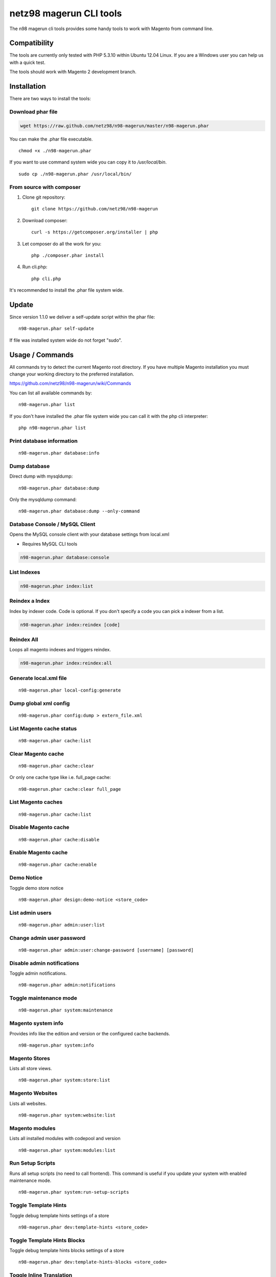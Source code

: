 ========================
netz98 magerun CLI tools
========================

The n98 magerun cli tools provides some handy tools to work with Magento from command line.

Compatibility
-------------
The tools are currently only tested with PHP 5.3.10 within Ubuntu 12.04 Linux.
If you are a Windows user you can help us with a quick test.

The tools should work with Magento 2 development branch.

Installation
------------

There are two ways to install the tools:

Download phar file
""""""""""""""""""

.. code:: bash

    wget https://raw.github.com/netz98/n98-magerun/master/n98-magerun.phar

You can make the .phar file executable.

::

    chmod +x ./n98-magerun.phar

If you want to use command system wide you can copy it to `/usr/local/bin`.

::

    sudo cp ./n98-magerun.phar /usr/local/bin/

From source with composer
"""""""""""""""""""""""""

#. Clone git repository::

    git clone https://github.com/netz98/n98-magerun

#. Download composer::

    curl -s https://getcomposer.org/installer | php

#. Let composer do all the work for you::

    php ./composer.phar install

#. Run cli.php::

    php cli.php

It's recommended to install the .phar file system wide.

Update
------

Since version 1.1.0 we deliver a self-update script within the phar file::

    n98-magerun.phar self-update

If file was installed system wide do not forget "sudo".

Usage / Commands
----------------

All commands try to detect the current Magento root directory.
If you have multiple Magento installation you must change your working directory to
the preferred installation.

https://github.com/netz98/n98-magerun/wiki/Commands

You can list all available commands by::

   n98-magerun.phar list


If you don't have installed the .phar file system wide you can call it with the php cli interpreter::

   php n98-magerun.phar list

Print database information
"""""""""""""""""""""""""""

::

    n98-magerun.phar database:info

Dump database
"""""""""""""""""""""""""""

Direct dump with mysqldump::

    n98-magerun.phar database:dump

Only the mysqldump command::

    n98-magerun.phar database:dump --only-command

Database Console / MySQL Client
"""""""""""""""""""""""""""""""

Opens the MySQL console client with your database settings from local.xml

* Requires MySQL CLI tools

.. code-block:: bash

   n98-magerun.phar database:console

List Indexes
""""""""""""

.. code-block:: bash

   n98-magerun.phar index:list

Reindex a Index
"""""""""""""""

Index by indexer code. Code is optional. If you don't specify a code you can pick a indexer from a list.

.. code-block:: bash

   n98-magerun.phar index:reindex [code]

Reindex All
"""""""""""

Loops all magento indexes and triggers reindex.

.. code-block:: bash

   n98-magerun.phar index:reindex:all

Generate local.xml file
"""""""""""""""""""""""

::

    n98-magerun.phar local-config:generate

Dump global xml config
""""""""""""""""""""""

::

    n98-magerun.phar config:dump > extern_file.xml

List Magento cache status
"""""""""""""""""""""""""

::

    n98-magerun.phar cache:list

Clear Magento cache
"""""""""""""""""""

::

    n98-magerun.phar cache:clear

Or only one cache type like i.e. full_page cache::

   n98-magerun.phar cache:clear full_page

List Magento caches
"""""""""""""""""""

::

    n98-magerun.phar cache:list

Disable Magento cache
"""""""""""""""""""""

::

    n98-magerun.phar cache:disable

Enable Magento cache
""""""""""""""""""""

::

    n98-magerun.phar cache:enable


Demo Notice
"""""""""""

Toggle demo store notice

::

   n98-magerun.phar design:demo-notice <store_code>

List admin users
""""""""""""""""

::

    n98-magerun.phar admin:user:list

Change admin user password
""""""""""""""""""""""""""

::

    n98-magerun.phar admin:user:change-password [username] [password]

Disable admin notifications
"""""""""""""""""""""""""""

Toggle admin notifications.

::

    n98-magerun.phar admin:notifications

Toggle maintenance mode
"""""""""""""""""""""""

::

    n98-magerun.phar system:maintenance

Magento system info
""""""""""""""""""""

Provides info like the edition and version or the configured cache backends.

::

    n98-magerun.phar system:info

Magento Stores
""""""""""""""

Lists all store views.

::

    n98-magerun.phar system:store:list


Magento Websites
""""""""""""""

Lists all websites.

::

    n98-magerun.phar system:website:list

Magento modules
"""""""""""""""

Lists all installed modules with codepool and version

::

    n98-magerun.phar system:modules:list

Run Setup Scripts
"""""""""""""""""

Runs all setup scripts (no need to call frontend).
This command is useful if you update your system with enabled maintenance mode.

::

    n98-magerun.phar system:run-setup-scripts

Toggle Template Hints
"""""""""""""""""""""

Toggle debug template hints settings of a store

::

    n98-magerun.phar dev:template-hints <store_code>

Toggle Template Hints Blocks
""""""""""""""""""""""""""""

Toggle debug template hints blocks settings of a store

::

    n98-magerun.phar dev:template-hints-blocks <store_code>

Toggle Inline Translation
"""""""""""""""""""""""""

Toggle settings for shop frontend::

    n98-magerun.phar dev:translate:shop <store_code>

Toggle for admin area::

    n98-magerun.phar dev:translate:admin

Toggle Profiler
"""""""""""""""

Toggle profiler for debugging a store::

    n98-magerun.phar dev:profiler <store_code>

Toggle Symlinks
"""""""""""""""

Allow usage of symlinks for a store-view::

    n98-magerun.phar dev:symlinks <store_code>

Global scope can be set by not permitting store_code parameter::

    n98-magerun.phar dev:symlinks

List Extensions
"""""""""""""""

List and find connect extensions by a optional search string::

    n98-magerun.phar extension:list <search>

* Requires Magento's `mage` shell script.
* Does not work with Windows as operating system.

Install Extensions
""""""""""""""""""

Installs a connect extension by package key::

        n98-magerun.phar extension:install <package_key>

If the package could not be found a search for alternatives will be done.
If alternatives could be found you can select the package to install.

* Requires Magento's `mage` shell script.
* Does not work with Windows as operating system.

Magento Installer (Experimental)
""""""""""""""""""""""""""""""""

Since version 1.1.0 we deliver a Magento installer which does the following:

* Download Magento by a list of git repos and zip files (mageplus, magelte, official community packages).
* Try to create database if it does not exist.
* Installs Magento sample data if available (since version 1.2.0).
* Starts Magento installer
* Sets rewrite base in .htaccess file

::

    n98-magerun.phar install


Bash autocompletion
-------------------

Copy the file **bash_complete** as **n98-magerun.phar** in your bash autocomplete folder.
In my Ubuntu system this can be done with the following command::

    sudo cp bash_complete /etc/bash_completion.d/n98-magerun.phar

Advanced usage
--------------

Add your own commands
"""""""""""""""""""""

https://github.com/netz98/n98-magerun/wiki/Add-custom-commands

Overwrite default settings
""""""""""""""""""""""""""

Create the yaml config file **~/.n98-magerun.yaml**.
Now you can define overwrites. The original config file is **config.yaml** in the source root folder.

Change of i.e. default currency and admin users:

.. code-block:: yaml

    commands:
      N98\Magento\Command\Installer\InstallCommand:
        installation:
          defaults:
            currency: USD
            admin_username: myadmin
            admin_firstname: Firstname
            admin_lastname: Lastname
            admin_password: mydefaultSecret
            admin_email: defaultemail@example.com


Add own Magento repositories
""""""""""""""""""""""""""""

Create the yaml config file **~/.n98-magerun.yaml**.
Now you can define overwrites. The original config file is **config.yaml** in the source root folder.

Add you repo. The keys in the config file following the composer package structure.

Example::

    commands:
      N98\Magento\Command\Installer\InstallCommand:
        magento-packages:
          - name: my-magento-git-repository
            version: 1.x.x.x
            source:
              url: git://myserver/myrepo.git
              type: git
              reference: 1.x.x.x
            extra:
              sample-data: sample-data-1.6.1.0

          - name: my-zipped-magento
            version: 1.7.0.0
            dist:
              url: http://www.myserver.example.com/magento-1.7.0.0.tar.gz
              type: tar
            extra:
              sample-data: sample-data-1.6.1.0

How can you help?
-----------------

* Test the tool on Windows or OS X.
* Create issues if you find a bug or missing a feature.

Thanks to
---------

* Symfony2 Team for the great console component.
* Composer Team for the downloader backend and the self-update command.

Roadmap
-------

* Add your own installer sources
